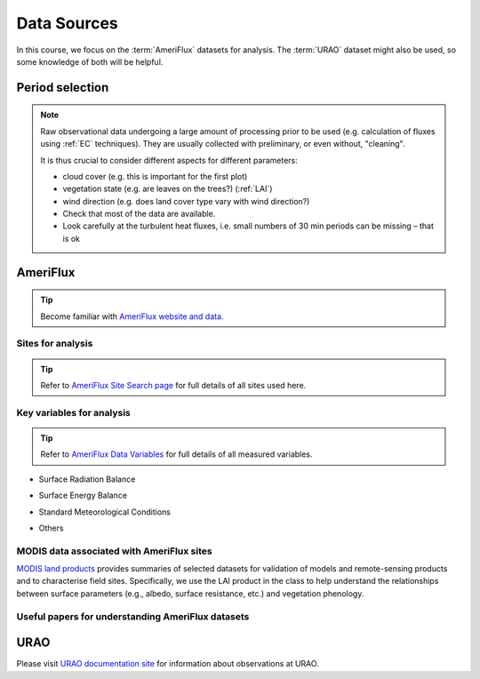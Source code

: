 .. _DataSources:

Data Sources
============

In this course, we focus on the :term:`AmeriFlux` datasets for analysis.
The :term:`URAO` dataset might also be used, so some knowledge of both will be helpful.



Period selection
----------------

.. note::

   Raw observational data undergoing a large amount of processing prior to be used (e.g. calculation of fluxes using :ref:`EC` techniques). They are usually collected with preliminary, or even without, "cleaning".

   It is thus crucial to consider different aspects for different parameters:

   * cloud cover (e.g. this is important for the first plot)

   * vegetation state (e.g. are leaves on the trees?) (:ref:`LAI`)

   * wind direction (e.g. does land cover type vary with wind direction?)

   * Check that most of the data are available.

   * Look carefully at the turbulent heat fluxes,
     i.e. small numbers of 30 min periods can be missing
     – that is ok



AmeriFlux
---------

.. tip::
   Become familiar with `AmeriFlux website and data. <https://ameriflux.lbl.gov/>`_


Sites for analysis
******************************

.. csv-table::
    :file: AMF-Site-Sel.csv
    :widths: auto
    :class: longtable
    :header-rows: 1

.. _amf_site:

.. tip::
    Refer to `AmeriFlux Site Search page
    <https://ameriflux.lbl.gov/sites/site-search/>`_
    for full details of all sites used here.


Key variables for analysis
******************************

.. tip::
    Refer to `AmeriFlux Data Variables
    <https://ameriflux.lbl.gov/data/aboutdata/data-variables/>`_
    for full details of all measured variables.

- Surface Radiation Balance

.. csv-table::
    :file: var-SRB.csv
    :widths: 1,3,1
    :class: longtable
    :header-rows: 1


- Surface Energy Balance

.. csv-table::
    :file: var-SEB.csv
    :widths: 1,3,1
    :class: longtable
    :header-rows: 1

- Standard Meteorological Conditions

.. csv-table::
    :file: var-MET.csv
    :widths: 1,3,1
    :class: longtable
    :header-rows: 1

- Others

.. csv-table::
    :file: var-Other.csv
    :widths: 1,3,1
    :class: longtable
    :header-rows: 1



MODIS data associated with AmeriFlux sites
*********************************************

`MODIS land products`_ provides summaries of selected datasets for validation of models and remote-sensing products and to characterise field sites.
Specifically, we use the LAI product in the class to help understand the relationships between surface parameters (e.g., albedo, surface resistance, etc.) and vegetation phenology.


.. _MODIS land products: https://doi.org/10.5067/MODIS/MCD15A3H.006

.. _amf_paper:

Useful papers for understanding AmeriFlux datasets
******************************************************

.. the `refs` style below is defined in `conf.py`;
    unfortunately, less flexibility in formatting can be achieved. Journal format -AMS

.. usage: https://sphinxcontrib-bibtex.readthedocs.io/en/latest/usage.html

.. to update the list below, please modify the `amf-ref.bib` file with proper bib records.

.. bibliography:: amf-ref.bib
   :style: refs
   :list: enumerated
   :all:

URAO
---------

Please visit `URAO documentation site
<http://www.met.reading.ac.uk/~sws09a/MODE3_help.html>`_
for information about observations at URAO.
